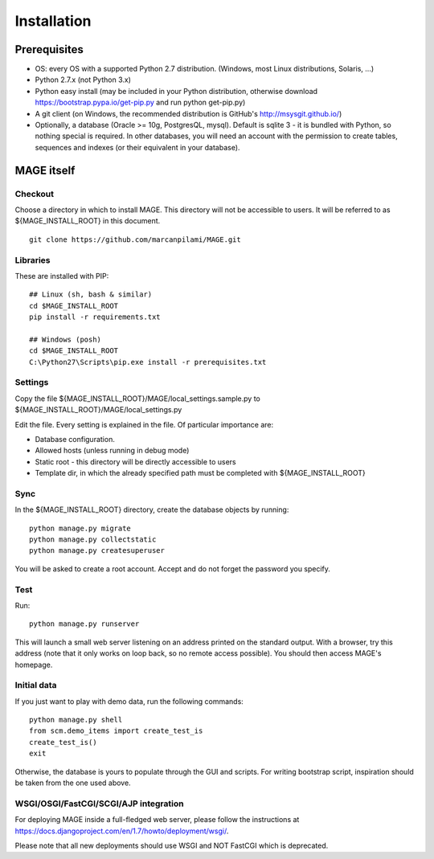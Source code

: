 ﻿Installation
###################

Prerequisites
********************

* OS: every OS with a supported Python 2.7 distribution. (Windows, most Linux distributions, Solaris, ...)
* Python 2.7.x (not Python 3.x)
* Python easy install (may be included in your Python distribution, otherwise download https://bootstrap.pypa.io/get-pip.py and run python get-pip.py)
* A git client (on Windows, the recommended distribution is GitHub's http://msysgit.github.io/)
* Optionally, a database (Oracle >= 10g, PostgresQL, mysql). Default is sqlite 3 - it is bundled with Python, so nothing special is required. In other databases, you will 
  need an account with the permission to create tables, sequences and indexes (or their equivalent in your database).


MAGE itself
*******************

Checkout
=============

Choose a directory in which to install MAGE. This directory will not be accessible to users. It will be referred to as ${MAGE_INSTALL_ROOT} in this document. ::

	git clone https://github.com/marcanpilami/MAGE.git
    
Libraries
==============

These are installed with PIP::

    ## Linux (sh, bash & similar)
    cd $MAGE_INSTALL_ROOT
    pip install -r requirements.txt
    
    ## Windows (posh)
    cd $MAGE_INSTALL_ROOT
    C:\Python27\Scripts\pip.exe install -r prerequisites.txt
    
Settings
==============

Copy the file ${MAGE_INSTALL_ROOT}/MAGE/local_settings.sample.py to ${MAGE_INSTALL_ROOT}/MAGE/local_settings.py

Edit the file. Every setting is explained in the file. Of particular importance are:

* Database configuration. 
* Allowed hosts (unless running in debug mode)
* Static root - this directory will be directly accessible to users
* Template dir, in which the already specified path must be completed with ${MAGE_INSTALL_ROOT}

Sync
=============

In the ${MAGE_INSTALL_ROOT} directory, create the database objects by running::

    python manage.py migrate
    python manage.py collectstatic
    python manage.py createsuperuser
	
You will be asked to create a root account. Accept and do not forget the password you specify.

Test
===============

Run::

	python manage.py runserver

This will launch a small web server listening on an address printed on the standard output. With a browser, try this address (note that 
it only works on loop back, so no remote access possible). You should then access MAGE's homepage.

Initial data
=======================

If you just want to play with demo data, run the following commands::

    python manage.py shell
    from scm.demo_items import create_test_is
    create_test_is()
    exit
    
Otherwise, the database is yours to populate through the GUI and scripts. For writing bootstrap script, inspiration should be taken from the one used above.


WSGI/OSGI/FastCGI/SCGI/AJP integration
===========================================

For deploying MAGE inside a full-fledged web server, please follow the instructions at https://docs.djangoproject.com/en/1.7/howto/deployment/wsgi/.

Please note that all new deployments should use WSGI and NOT FastCGI which is deprecated.
